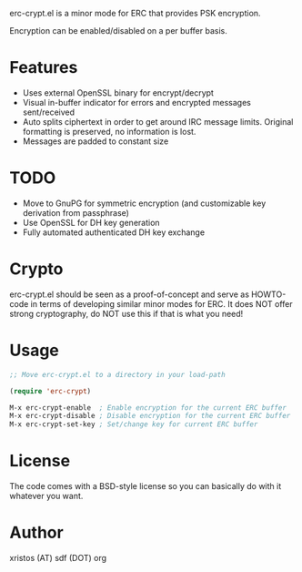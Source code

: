 [[https://opensource.org/licenses/BSD-2-Clause][https://img.shields.io/badge/license-BSD-blue.svg]]
[[http://melpa.org/#/erc-crypt][https://melpa.org/packages/erc-crypt-badge.svg]]
[[http://stable.melpa.org/#/erc-crypt][https://stable.melpa.org/packages/erc-crypt-badge.svg]]

erc-crypt.el is a minor mode for ERC that provides PSK encryption.

Encryption can be enabled/disabled on a per buffer basis.

* Features
- Uses external OpenSSL binary for encrypt/decrypt
- Visual in-buffer indicator for errors and encrypted messages
  sent/received
- Auto splits ciphertext in order to get around IRC message limits.
  Original formatting is preserved, no information is lost.
- Messages are padded to constant size

* TODO
+ Move to GnuPG for symmetric encryption (and customizable key
  derivation from passphrase)
+ Use OpenSSL for DH key generation
+ Fully automated authenticated DH key exchange

* Crypto

erc-crypt.el should be seen as a proof-of-concept and serve as HOWTO-code
in terms of developing similar minor modes for ERC. It does NOT offer
strong cryptography, do NOT use this if that is what you need!

* Usage
#+BEGIN_SRC emacs-lisp
;; Move erc-crypt.el to a directory in your load-path

(require 'erc-crypt)

M-x erc-crypt-enable  ; Enable encryption for the current ERC buffer
M-x erc-crypt-disable ; Disable encryption for the current ERC buffer
M-x erc-crypt-set-key ; Set/change key for current ERC buffer
#+END_SRC

* License
The code comes with a BSD-style license so you can basically do with it
whatever you want.

* Author
xristos (AT) sdf (DOT) org
